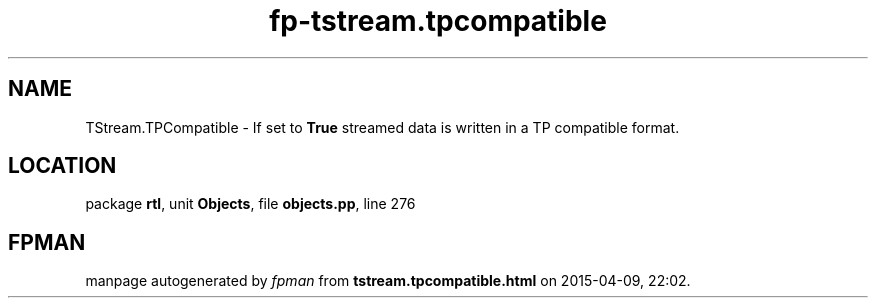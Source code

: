 .\" file autogenerated by fpman
.TH "fp-tstream.tpcompatible" 3 "2014-03-14" "fpman" "Free Pascal Programmer's Manual"
.SH NAME
TStream.TPCompatible - If set to \fBTrue\fR streamed data is written in a TP compatible format.
.SH LOCATION
package \fBrtl\fR, unit \fBObjects\fR, file \fBobjects.pp\fR, line 276
.SH FPMAN
manpage autogenerated by \fIfpman\fR from \fBtstream.tpcompatible.html\fR on 2015-04-09, 22:02.

